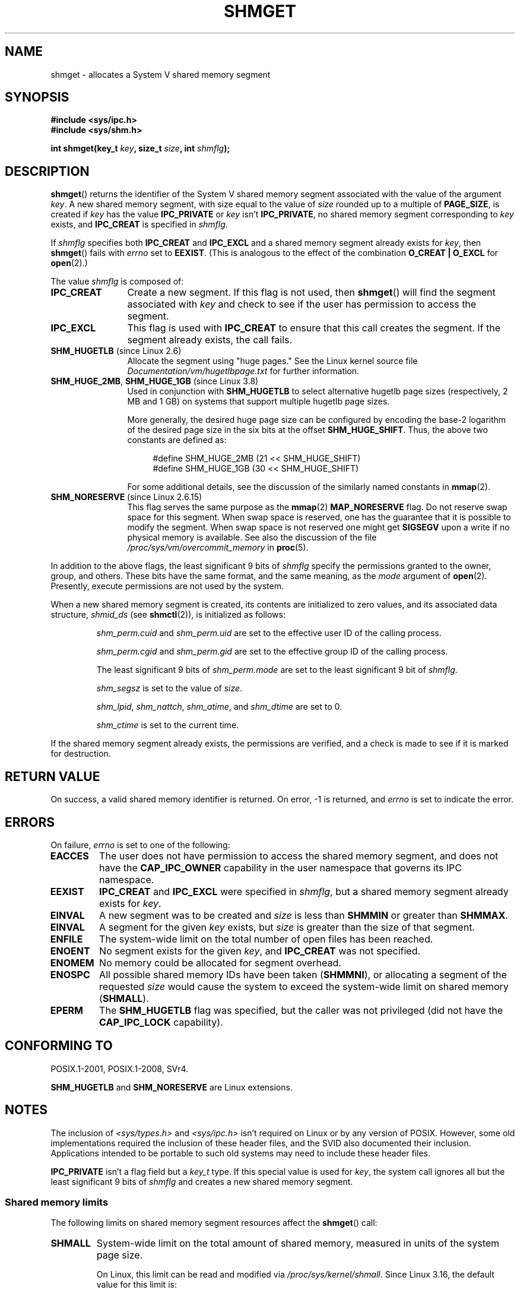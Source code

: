 .\" Copyright (c) 1993 Luigi P. Bai (lpb@softint.com) July 28, 1993
.\"
.\" %%%LICENSE_START(VERBATIM)
.\" Permission is granted to make and distribute verbatim copies of this
.\" manual provided the copyright notice and this permission notice are
.\" preserved on all copies.
.\"
.\" Permission is granted to copy and distribute modified versions of this
.\" manual under the conditions for verbatim copying, provided that the
.\" entire resulting derived work is distributed under the terms of a
.\" permission notice identical to this one.
.\"
.\" Since the Linux kernel and libraries are constantly changing, this
.\" manual page may be incorrect or out-of-date.  The author(s) assume no
.\" responsibility for errors or omissions, or for damages resulting from
.\" the use of the information contained herein.  The author(s) may not
.\" have taken the same level of care in the production of this manual,
.\" which is licensed free of charge, as they might when working
.\" professionally.
.\"
.\" Formatted or processed versions of this manual, if unaccompanied by
.\" the source, must acknowledge the copyright and authors of this work.
.\" %%%LICENSE_END
.\"
.\" Modified Wed Jul 28 10:57:35 1993, Rik Faith <faith@cs.unc.edu>
.\" Modified Sun Nov 28 16:43:30 1993, Rik Faith <faith@cs.unc.edu>
.\"          with material from Giorgio Ciucci <giorgio@crcc.it>
.\" Portions Copyright 1993 Giorgio Ciucci <giorgio@crcc.it>
.\" Modified Tue Oct 22 22:03:17 1996 by Eric S. Raymond <esr@thyrsus.com>
.\" Modified, 8 Jan 2003, Michael Kerrisk, <mtk.manpages@gmail.com>
.\"	Removed EIDRM from errors - that can't happen...
.\" Modified, 27 May 2004, Michael Kerrisk <mtk.manpages@gmail.com>
.\"     Added notes on capability requirements
.\" Modified, 11 Nov 2004, Michael Kerrisk <mtk.manpages@gmail.com>
.\"	Language and formatting clean-ups
.\"	Added notes on /proc files
.\"
.TH SHMGET 2 2016-10-08 "Linux" "Linux Programmer's Manual"
.SH NAME
shmget \- allocates a System V shared memory segment
.SH SYNOPSIS
.ad l
.B #include <sys/ipc.h>
.br
.B #include <sys/shm.h>
.sp
.BI "int shmget(key_t " key ", size_t " size ", int " shmflg );
.ad b
.SH DESCRIPTION
.BR shmget ()
returns the identifier of the System\ V shared memory segment
associated with the value of the argument
.IR key .
A new shared memory segment, with size equal to the value of
.I size
rounded up to a multiple of
.BR PAGE_SIZE ,
is created if
.I key
has the value
.B IPC_PRIVATE
or
.I key
isn't
.BR IPC_PRIVATE ,
no shared memory segment corresponding to
.I key
exists, and
.B IPC_CREAT
is specified in
.IR shmflg .
.PP
If
.I shmflg
specifies both
.B IPC_CREAT
and
.B IPC_EXCL
and a shared memory segment already exists for
.IR key ,
then
.BR shmget ()
fails with
.I errno
set to
.BR EEXIST .
(This is analogous to the effect of the combination
.B O_CREAT | O_EXCL
for
.BR open (2).)
.PP
The value
.I shmflg
is composed of:
.TP 12
.B IPC_CREAT
Create a new segment.
If this flag is not used, then
.BR shmget ()
will find the segment associated with \fIkey\fP and check to see if
the user has permission to access the segment.
.TP
.B IPC_EXCL
This flag is used with
.B IPC_CREAT
to ensure that this call creates the segment.
If the segment already exists, the call fails.
.TP
.BR SHM_HUGETLB " (since Linux 2.6)"
Allocate the segment using "huge pages."
See the Linux kernel source file
.I Documentation/vm/hugetlbpage.txt
for further information.
.TP
.BR SHM_HUGE_2MB ", " SHM_HUGE_1GB " (since Linux 3.8)"
.\" See https://lwn.net/Articles/533499/
Used in conjunction with
.B SHM_HUGETLB
to select alternative hugetlb page sizes (respectively, 2 MB and 1 GB)
on systems that support multiple hugetlb page sizes.

More generally, the desired huge page size can be configured by encoding
the base-2 logarithm of the desired page size in the six bits at the offset
.BR SHM_HUGE_SHIFT .
Thus, the above two constants are defined as:

.nf
.in +4
#define SHM_HUGE_2MB    (21 << SHM_HUGE_SHIFT)
#define SHM_HUGE_1GB    (30 << SHM_HUGE_SHIFT)
.in
.fi

For some additional details,
see the discussion of the similarly named constants in
.BR mmap (2).
.TP
.BR SHM_NORESERVE " (since Linux 2.6.15)"
This flag serves the same purpose as the
.BR mmap (2)
.B MAP_NORESERVE
flag.
Do not reserve swap space for this segment.
When swap space is reserved, one has the guarantee
that it is possible to modify the segment.
When swap space is not reserved one might get
.B SIGSEGV
upon a write
if no physical memory is available.
See also the discussion of the file
.I /proc/sys/vm/overcommit_memory
in
.BR proc (5).
.\" As at 2.6.17-rc2, this flag has no effect if SHM_HUGETLB was also
.\" specified.
.PP
In addition to the above flags, the least significant 9 bits of
.I shmflg
specify the permissions granted to the owner, group, and others.
These bits have the same format, and the same
meaning, as the
.I mode
argument of
.BR open (2).
Presently, execute permissions are not used by the system.
.PP
When a new shared memory segment is created,
its contents are initialized to zero values, and
its associated data structure,
.I shmid_ds
(see
.BR shmctl (2)),
is initialized as follows:
.IP
.I shm_perm.cuid
and
.I shm_perm.uid
are set to the effective user ID of the calling process.
.IP
.I shm_perm.cgid
and
.I shm_perm.gid
are set to the effective group ID of the calling process.
.IP
The least significant 9 bits of
.I shm_perm.mode
are set to the least significant 9 bit of
.IR shmflg .
.IP
.I shm_segsz
is set to the value of
.IR size .
.IP
.IR shm_lpid ,
.IR shm_nattch ,
.IR shm_atime ,
and
.I shm_dtime
are set to 0.
.IP
.I shm_ctime
is set to the current time.
.PP
If the shared memory segment already exists, the permissions are
verified, and a check is made to see if it is marked for destruction.
.SH RETURN VALUE
On success, a valid shared memory identifier is returned.
On error, \-1 is returned, and
.I errno
is set to indicate the error.
.SH ERRORS
On failure,
.I errno
is set to one of the following:
.TP
.B EACCES
The user does not have permission to access the
shared memory segment, and does not have the
.B CAP_IPC_OWNER
capability in the user namespace that governs its IPC namespace.
.TP
.B EEXIST
.BR IPC_CREAT
and
.BR IPC_EXCL
were specified in
.IR shmflg ,
but a shared memory segment already exists for
.IR key .
.TP
.B EINVAL
A new segment was to be created and
.I size
is less than
.B SHMMIN
or greater than
.BR SHMMAX .
.TP
.B EINVAL
A segment for the given
.I key
exists, but \fIsize\fP is greater than the size
of that segment.
.TP
.B ENFILE
.\" [2.6.7] shmem_zero_setup()-->shmem_file_setup()-->get_empty_filp()
The system-wide limit on the total number of open files has been reached.
.TP
.B ENOENT
No segment exists for the given \fIkey\fP, and
.B IPC_CREAT
was not specified.
.TP
.B ENOMEM
No memory could be allocated for segment overhead.
.TP
.B ENOSPC
All possible shared memory IDs have been taken
.RB ( SHMMNI ),
or allocating a segment of the requested
.I size
would cause the system to exceed the system-wide limit on shared memory
.RB ( SHMALL ).
.TP
.B EPERM
The
.B SHM_HUGETLB
flag was specified, but the caller was not privileged (did not have the
.B CAP_IPC_LOCK
capability).
.SH CONFORMING TO
POSIX.1-2001, POSIX.1-2008, SVr4.
.\" SVr4 documents an additional error condition EEXIST.

.B SHM_HUGETLB
and
.B SHM_NORESERVE
are Linux extensions.
.SH NOTES
The inclusion of
.I <sys/types.h>
and
.I <sys/ipc.h>
isn't required on Linux or by any version of POSIX.
However,
some old implementations required the inclusion of these header files,
and the SVID also documented their inclusion.
Applications intended to be portable to such old systems may need
to include these header files.
.\" Like Linux, the FreeBSD man pages still document
.\" the inclusion of these header files.

.B IPC_PRIVATE
isn't a flag field but a
.I key_t
type.
If this special value is used for
.IR key ,
the system call ignores all but the least significant 9 bits of
.I shmflg
and creates a new shared memory segment.
.\"
.SS Shared memory limits
The following limits on shared memory segment resources affect the
.BR shmget ()
call:
.TP
.B SHMALL
System-wide limit on the total amount of shared memory,
measured in units of the system page size.

On Linux, this limit can be read and modified via
.IR /proc/sys/kernel/shmall .
Since Linux 3.16,
.\" commit 060028bac94bf60a65415d1d55a359c3a17d5c31
the default value for this limit is:

    ULONG_MAX - 2^24

The effect of this value
(which is suitable for both 32-bit and 64-bit systems)
is to impose no limitation on allocations.
This value, rather than
.BR ULONG_MAX ,
was chosen as the default to prevent some cases where historical
applications simply raised the existing limit without first checking
its current value.
Such applications would cause the value to overflow if the limit was set at
.BR ULONG_MAX .

From Linux 2.4 up to Linux 3.15,
the default value for this limit was:

    SHMMAX / PAGE_SIZE * (SHMMNI / 16)

If
.B SHMMAX
and
.B SHMMNI
were not modified, then multiplying the result of this formula
by the page size (to get a value in bytes) yielded a value of 8 GB
as the limit on the total memory used by all shared memory segments.
.TP
.B SHMMAX
Maximum size in bytes for a shared memory segment.

On Linux, this limit can be read and modified via
.IR /proc/sys/kernel/shmmax .
Since Linux 3.16,
.\" commit 060028bac94bf60a65415d1d55a359c3a17d5c31
the default value for this limit is:

    ULONG_MAX - 2^24

The effect of this value
(which is suitable for both 32-bit and 64-bit systems)
is to impose no limitation on allocations.
See the description of
.BR SHMALL
for a discussion of why this default value (rather than
.BR ULONG_MAX )
is used.

From Linux 2.2 up to Linux 3.15, the default value of
this limit was 0x2000000 (32MB).

Because it is not possible to map just part of a shared memory segment,
the amount of virtual memory places another limit on the maximum size of a
usable segment:
for example, on i386 the largest segments that can be mapped have a
size of around 2.8 GB, and on x86_64 the limit is around 127 TB.
.TP
.B SHMMIN
Minimum size in bytes for a shared memory segment: implementation
dependent (currently 1 byte, though
.B PAGE_SIZE
is the effective minimum size).
.TP
.B SHMMNI
System-wide limit on the number of shared memory segments.
In Linux 2.2, the default value for this limit was 128;
since Linux 2.4, the default value is 4096.

On Linux, this limit can be read and modified via
.IR /proc/sys/kernel/shmmni .
.\" Kernels between 2.4.x and 2.6.8 had an off-by-one error that meant
.\" that we could create one more segment than SHMMNI -- MTK
.\" This /proc file is not available in Linux 2.2 and earlier -- MTK
.PP
The implementation has no specific limits for the per-process maximum
number of shared memory segments
.RB ( SHMSEG ).
.SS Linux notes
Until version 2.3.30, Linux would return
.B EIDRM
for a
.BR shmget ()
on a shared memory segment scheduled for deletion.
.SH BUGS
The name choice
.B IPC_PRIVATE
was perhaps unfortunate,
.B IPC_NEW
would more clearly show its function.
.SH SEE ALSO
.BR memfd_create (2),
.BR shmat (2),
.BR shmctl (2),
.BR shmdt (2),
.BR ftok (3),
.BR capabilities (7),
.BR shm_overview (7),
.BR svipc (7)
.SH COLOPHON
This page is part of release 4.11 of the Linux
.I man-pages
project.
A description of the project,
information about reporting bugs,
and the latest version of this page,
can be found at
\%https://www.kernel.org/doc/man\-pages/.
